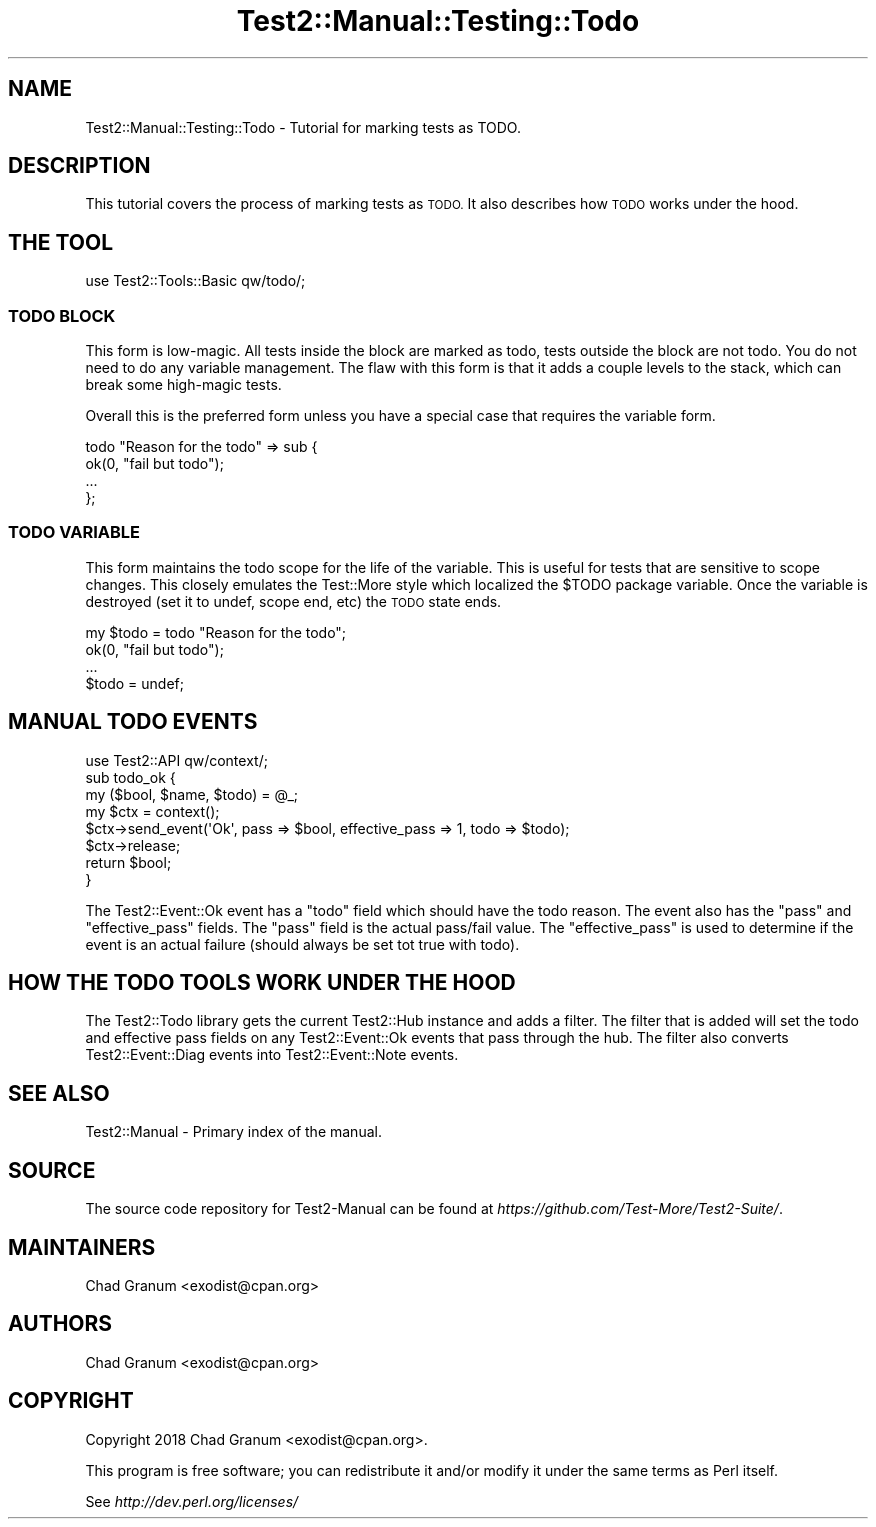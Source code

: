 .\" Automatically generated by Pod::Man 4.09 (Pod::Simple 3.35)
.\"
.\" Standard preamble:
.\" ========================================================================
.de Sp \" Vertical space (when we can't use .PP)
.if t .sp .5v
.if n .sp
..
.de Vb \" Begin verbatim text
.ft CW
.nf
.ne \\$1
..
.de Ve \" End verbatim text
.ft R
.fi
..
.\" Set up some character translations and predefined strings.  \*(-- will
.\" give an unbreakable dash, \*(PI will give pi, \*(L" will give a left
.\" double quote, and \*(R" will give a right double quote.  \*(C+ will
.\" give a nicer C++.  Capital omega is used to do unbreakable dashes and
.\" therefore won't be available.  \*(C` and \*(C' expand to `' in nroff,
.\" nothing in troff, for use with C<>.
.tr \(*W-
.ds C+ C\v'-.1v'\h'-1p'\s-2+\h'-1p'+\s0\v'.1v'\h'-1p'
.ie n \{\
.    ds -- \(*W-
.    ds PI pi
.    if (\n(.H=4u)&(1m=24u) .ds -- \(*W\h'-12u'\(*W\h'-12u'-\" diablo 10 pitch
.    if (\n(.H=4u)&(1m=20u) .ds -- \(*W\h'-12u'\(*W\h'-8u'-\"  diablo 12 pitch
.    ds L" ""
.    ds R" ""
.    ds C` ""
.    ds C' ""
'br\}
.el\{\
.    ds -- \|\(em\|
.    ds PI \(*p
.    ds L" ``
.    ds R" ''
.    ds C`
.    ds C'
'br\}
.\"
.\" Escape single quotes in literal strings from groff's Unicode transform.
.ie \n(.g .ds Aq \(aq
.el       .ds Aq '
.\"
.\" If the F register is >0, we'll generate index entries on stderr for
.\" titles (.TH), headers (.SH), subsections (.SS), items (.Ip), and index
.\" entries marked with X<> in POD.  Of course, you'll have to process the
.\" output yourself in some meaningful fashion.
.\"
.\" Avoid warning from groff about undefined register 'F'.
.de IX
..
.if !\nF .nr F 0
.if \nF>0 \{\
.    de IX
.    tm Index:\\$1\t\\n%\t"\\$2"
..
.    if !\nF==2 \{\
.        nr % 0
.        nr F 2
.    \}
.\}
.\" ========================================================================
.\"
.IX Title "Test2::Manual::Testing::Todo 3"
.TH Test2::Manual::Testing::Todo 3 "2020-12-16" "perl v5.26.2" "User Contributed Perl Documentation"
.\" For nroff, turn off justification.  Always turn off hyphenation; it makes
.\" way too many mistakes in technical documents.
.if n .ad l
.nh
.SH "NAME"
Test2::Manual::Testing::Todo \- Tutorial for marking tests as TODO.
.SH "DESCRIPTION"
.IX Header "DESCRIPTION"
This tutorial covers the process of marking tests as \s-1TODO.\s0 It also describes
how \s-1TODO\s0 works under the hood.
.SH "THE TOOL"
.IX Header "THE TOOL"
.Vb 1
\&    use Test2::Tools::Basic qw/todo/;
.Ve
.SS "\s-1TODO BLOCK\s0"
.IX Subsection "TODO BLOCK"
This form is low-magic. All tests inside the block are marked as todo, tests
outside the block are not todo. You do not need to do any variable management.
The flaw with this form is that it adds a couple levels to the stack, which can
break some high-magic tests.
.PP
Overall this is the preferred form unless you have a special case that requires
the variable form.
.PP
.Vb 4
\&    todo "Reason for the todo" => sub {
\&        ok(0, "fail but todo");
\&        ...
\&    };
.Ve
.SS "\s-1TODO VARIABLE\s0"
.IX Subsection "TODO VARIABLE"
This form maintains the todo scope for the life of the variable. This is useful
for tests that are sensitive to scope changes. This closely emulates the
Test::More style which localized the \f(CW$TODO\fR package variable. Once the
variable is destroyed (set it to undef, scope end, etc) the \s-1TODO\s0 state ends.
.PP
.Vb 4
\&    my $todo = todo "Reason for the todo";
\&    ok(0, "fail but todo");
\&    ...
\&    $todo = undef;
.Ve
.SH "MANUAL TODO EVENTS"
.IX Header "MANUAL TODO EVENTS"
.Vb 1
\&    use Test2::API qw/context/;
\&
\&    sub todo_ok {
\&        my ($bool, $name, $todo) = @_;
\&
\&        my $ctx = context();
\&        $ctx\->send_event(\*(AqOk\*(Aq, pass => $bool, effective_pass => 1, todo => $todo);
\&        $ctx\->release;
\&
\&        return $bool;
\&    }
.Ve
.PP
The Test2::Event::Ok event has a \f(CW\*(C`todo\*(C'\fR field which should have the todo
reason. The event also has the \f(CW\*(C`pass\*(C'\fR and \f(CW\*(C`effective_pass\*(C'\fR fields. The
\&\f(CW\*(C`pass\*(C'\fR field is the actual pass/fail value. The \f(CW\*(C`effective_pass\*(C'\fR is used to
determine if the event is an actual failure (should always be set tot true with
todo).
.SH "HOW THE TODO TOOLS WORK UNDER THE HOOD"
.IX Header "HOW THE TODO TOOLS WORK UNDER THE HOOD"
The Test2::Todo library gets the current Test2::Hub instance and adds a
filter. The filter that is added will set the todo and effective pass fields on
any Test2::Event::Ok events that pass through the hub. The filter also
converts Test2::Event::Diag events into Test2::Event::Note events.
.SH "SEE ALSO"
.IX Header "SEE ALSO"
Test2::Manual \- Primary index of the manual.
.SH "SOURCE"
.IX Header "SOURCE"
The source code repository for Test2\-Manual can be found at
\&\fIhttps://github.com/Test\-More/Test2\-Suite/\fR.
.SH "MAINTAINERS"
.IX Header "MAINTAINERS"
.IP "Chad Granum <exodist@cpan.org>" 4
.IX Item "Chad Granum <exodist@cpan.org>"
.SH "AUTHORS"
.IX Header "AUTHORS"
.PD 0
.IP "Chad Granum <exodist@cpan.org>" 4
.IX Item "Chad Granum <exodist@cpan.org>"
.PD
.SH "COPYRIGHT"
.IX Header "COPYRIGHT"
Copyright 2018 Chad Granum <exodist@cpan.org>.
.PP
This program is free software; you can redistribute it and/or
modify it under the same terms as Perl itself.
.PP
See \fIhttp://dev.perl.org/licenses/\fR

